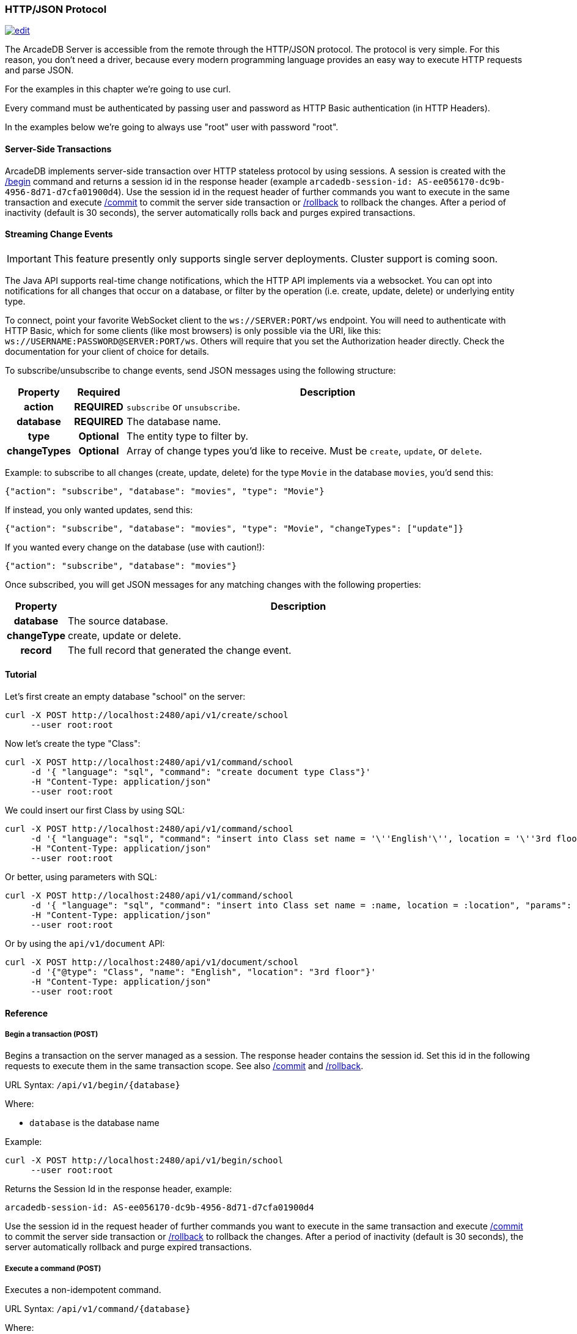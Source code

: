 [[HTTP-API]]
=== HTTP/JSON Protocol

image:../images/edit.png[link="https://github.com/ArcadeData/arcadedb-docs/blob/main/src/main/asciidoc/api/http.adoc" float=right]

The ArcadeDB Server is accessible from the remote through the HTTP/JSON protocol.
The protocol is very simple.
For this reason, you don't need a driver, because every modern programming language provides an easy way to execute HTTP requests and parse JSON.

For the examples in this chapter we're going to use curl.

Every command must be authenticated by passing user and password as HTTP Basic authentication (in HTTP Headers).

In the examples below we're going to always use "root" user with password "root".

[discrete]
==== Server-Side Transactions

ArcadeDB implements server-side transaction over HTTP stateless protocol by using sessions.
A session is created with the <<HTTP-Begin,/begin>> command and returns a session id in the response header (example `arcadedb-session-id: AS-ee056170-dc9b-4956-8d71-d7cfa01900d4`).
Use the session id in the request header of further commands you want to execute in the same transaction and execute <<HTTP-Commit,/commit>> to commit the server side transaction or <<HTTP-Rollback,/rollback>> to rollback the changes.
After a period of inactivity (default is 30 seconds), the server automatically rolls back and purges expired transactions.

[discrete]
==== Streaming Change Events

IMPORTANT: This feature presently only supports single server deployments. Cluster support is coming soon.

The Java API supports real-time change notifications, which the HTTP API implements via a websocket. You can opt into 
notifications for all changes that occur on a database, or filter by the operation (i.e. create, update, delete) or underlying entity type.

To connect, point your favorite WebSocket client to the `ws://SERVER:PORT/ws` endpoint. You will need to authenticate with HTTP Basic, which for some clients (like most browsers) is only possible via the URI, like this: `ws://USERNAME:PASSWORD@SERVER:PORT/ws`. Others will require that you set the Authorization header directly. Check the documentation for your client of choice for details.

To subscribe/unsubscribe to change events, send JSON messages using the following structure:

[cols="10h,10h,~",options="header"]
|===
|Property|Required|Description
|action|REQUIRED| `subscribe` or `unsubscribe`.
|database|REQUIRED| The database name.
|type|Optional| The entity type to filter by.
|changeTypes|Optional| Array of change types you'd like to receive. Must be `create`, `update`, or `delete`.
|===

Example: to subscribe to all changes (create, update, delete) for the type `Movie` in the database `movies`, you'd send this:

```json
{"action": "subscribe", "database": "movies", "type": "Movie"}
```

If instead, you only wanted updates, send this:

```json
{"action": "subscribe", "database": "movies", "type": "Movie", "changeTypes": ["update"]}
```

If you wanted every change on the database (use with caution!):

```json
{"action": "subscribe", "database": "movies"}
```

Once subscribed, you will get JSON messages for any matching changes with the following properties:

[cols="10h,~",options="header"]
|===
|Property|Description
|database| The source database.
|changeType| create, update or delete.
|record| The full record that generated the change event.
|===

[discrete]
==== Tutorial

Let's first create an empty database "school" on the server:

```
curl -X POST http://localhost:2480/api/v1/create/school
     --user root:root
```

Now let's create the type "Class":

```
curl -X POST http://localhost:2480/api/v1/command/school
     -d '{ "language": "sql", "command": "create document type Class"}'
     -H "Content-Type: application/json"
     --user root:root
```

We could insert our first Class by using SQL:

```
curl -X POST http://localhost:2480/api/v1/command/school
     -d '{ "language": "sql", "command": "insert into Class set name = '\''English'\'', location = '\''3rd floor'\''"}'
     -H "Content-Type: application/json"
     --user root:root
```

Or better, using parameters with SQL:

```
curl -X POST http://localhost:2480/api/v1/command/school
     -d '{ "language": "sql", "command": "insert into Class set name = :name, location = :location", "params": { "name": "English", "location": "3rd floor" }}'
     -H "Content-Type: application/json"
     --user root:root
```

Or by using the `api/v1/document` API:

```
curl -X POST http://localhost:2480/api/v1/document/school
     -d '{"@type": "Class", "name": "English", "location": "3rd floor"}'
     -H "Content-Type: application/json"
     --user root:root
```

==== Reference

[[HTTP-Begin]]
===== Begin a transaction (POST)

Begins a transaction on the server managed as a session.
The response header contains the session id.
Set this id in the following requests to execute them in the same transaction scope.
See also <<HTTP-Commit,/commit>> and <<HTTP-Rollback,/rollback>>.

URL Syntax: `/api/v1/begin/{database}`

Where:

- `database` is the database name

Example:

```
curl -X POST http://localhost:2480/api/v1/begin/school
     --user root:root
```

Returns the Session Id in the response header, example:

`arcadedb-session-id: AS-ee056170-dc9b-4956-8d71-d7cfa01900d4`

Use the session id in the request header of further commands you want to execute in the same transaction and execute <<HTTP-Commit,/commit>> to commit the server side transaction or <<HTTP-Rollback,/rollback>> to rollback the changes.
After a period of inactivity (default is 30 seconds), the server automatically rollback and purge expired transactions.

[[HTTP-Command]]
===== Execute a command (POST)

Executes a non-idempotent command.

URL Syntax: `/api/v1/command/{database}`

Where:

- `database` is the database name

Example to create the new document type "Class":

```
curl -X POST http://localhost:2480/api/v1/command/school
     -d '{ "language": "sql", "command": "create document type Class"}'
     -H "Content-Type: application/json"
     --user root:root
```

The payload, as a JSON, accepts the following parameters:

- `language` is the query language used, between "sql", "cypher", "gremlin", "neo4j" and any other language supported by ArcadeDB and available at runtime.
- `command` the command to execute in encoded format
- `params` (optional), is the map of parameters to pass to the query engine

Example of insertion of a new Client by using parameters:

```
curl -X POST http://localhost:2480/api/v1/command/company
     -d '{ "language": "sql", "command": "create vertex Client set firstName = :firstName, lastName = :lastName", params: { "firstName": "Jay", "lastName", "Miner" } }'
     -H "Content-Type: application/json"
     --user root:root
```

[[HTTP-Commit]]
===== Commit a transaction (POST)

Commits a transaction on the server.
Set the session id obtained with the <<HTTP-Begin,/begin>> command as a header of the request.
See also <<HTTP-Begin,/begin>> and <<HTTP-Rollback,/rollback>>.

URL Syntax: `/api/v1/commit/{database}`

Where:

- `database` is the database name

Set the session id returned from the <<HTTP-Begin,/begin>> command in the request header.
If the session (and therefore the server side transaction) is expired, then a 500 Internal server error is returned.

Example:

```
curl -X POST http://localhost:2480/api/v1/commit/school
     -H "arcadedb-session-id: AS-ee056170-dc9b-4956-8d71-d7cfa01900d4"
     --user root:root
```

[[HTTP-CreateDatabase]]
===== Create a database (POST)

URL Syntax: `/api/v1/create/{database}`

Where:

- `database` is the database name

Example to create a new database:

```
curl -X POST http://localhost:2480/api/v1/create/school
     --user root:root
```

[[HTTP-ListDatabases]]
===== List of databases (GET)

Returns the list of databases the current user can access to.

URL Syntax: `/api/v1/databases`

Example:

```
curl -X GET http://localhost:2480/api/v1/databases
     --user root:root
```

[[HTTP-CreateDocument]]
===== Create a document (POST)

URL Syntax: `/api/v1/document/{database}`

Where:

- `database` is the database name

The Payload is the JSON document to insert.

Example of inserting a new document of type "Person":

```
curl -X POST http://localhost:2480/api/v1/document/school
     -d '{"@type": "Person", "name": "Jay", "surname": "Miner", "age": 69}'
     -H "Content-Type: application/json"
     --user root:root
```

[[HTTP-LoadDocument]]
===== Load a document (GET)

URL Syntax: `/api/v1/document/{database}/{rid}`

Where:

- `database` is the database name

Example of retrieving a document by RID:

```
curl -X GET http://localhost:2480/api/v1/document/school/3:4
     --user root:root
```

The output will be:

```json
{"@rid": "#3:4", "@type": "Person", "name": "Jay", "surname": "Miner", "age": 69}
```

[[HTTP-DropDatabase]]
===== Drop a database (POST)

URL Syntax: `/api/v1/drop/{database}`

Where:

- `database` is the database name

Example of deleting the database "school":

```
curl -X POST http://localhost:2480/api/v1/drop/school
     --user root:root
```

[[HTTP-ExecuteQuery]]
===== Execute a query (GET)

This command allows executing idempotent commands, like `SELECT` and `MATCH`:

URL Syntax 1: `/api/v1/query/{database}`

Where:

- `database` is the database name

The payload, as a JSON, accepts the following parameters:

- `language` is the query language used, between "sql", "cypher", "gremlin", "neo4j" and any other language supported by ArcadeDB and available at runtime.
- `command` the command to execute in encoded format
- `params` (optional), is the map of parameters to pass to the query engine

Example of retrieving the class with name "English" by using parameters:

```
curl -X POST http://localhost:2480/api/v1/command/company
     -d '{ "language": "sql", "command": "select from Class where name = :name", params: { "name": "English" } }'
     -H "Content-Type: application/json"
     --user root:root
```

Example of retrieving the class with name "English" by executing a SQL query:

```
curl -X POST http://localhost:2480/api/v1/query/school
     -d '{ "language": "sql", "command": "select from Class where name = \"English\""}'
     -H "Content-Type: application/json"
     --user root:root
```

There is also this alternative syntax that takes the language and command in the URL:

URL Syntax 2: `/api/v1/query/{database}/{language}/{command}`

Where:

- `database` is the database name
- `language` is the query language used.
Only "sql" is available with latest release
- `command` the command to execute in encoded format

[[HTTP-Rollback]]
===== Rollback a transaction (POST)

Rollbacks a transaction on the server.
Set the session id obtained with the <<HTTP-Begin,/begin>> command as a header of the request.
See also <<HTTP-Begin,/begin>> and <<HTTP-Commit,/commit>>.

URL Syntax: `/api/v1/rollback/{database}`

Where:

- `database` is the database name

Set the session id returned from the <<HTTP-Begin,/begin>> command in the request header.
If the session (and therefore the server side transaction) is expired, then a 500 Internal server error is returned.

Example:

```
curl -X POST http://localhost:2480/api/v1/rollback/school
     -H "arcadedb-session-id: AS-ee056170-dc9b-4956-8d71-d7cfa01900d4"
     --user root:root
```

[[HTTP-ServerInfo]]
===== Get server information (GET)

Returns the current HA configuration.

URL Syntax: `/api/v1/server`

Example:

```
curl -X GET http://localhost:2480/api/v1/server
     --user root:root
```

Return:

```json
{ "leaderServer": "europe0", "replicaServers" : ["usa0", "usa1"]}
```

